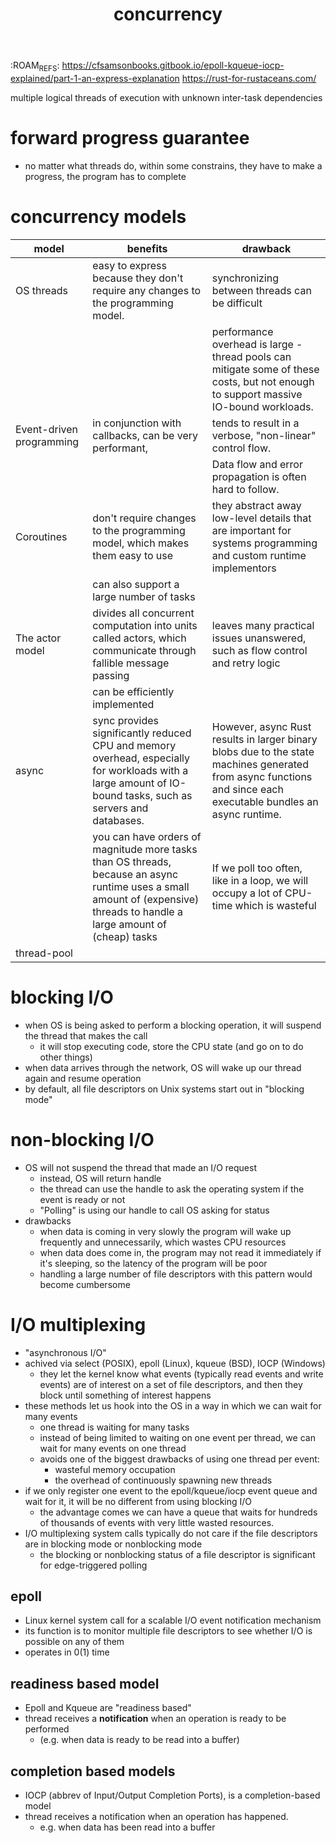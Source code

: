 :PROPERTIES:
:ID:       4bb652c2-af98-47fa-a2fa-ab035921e62d
:ROAM_REFS: https://eklitzke.org/blocking-io-nonblocking-io-and-epoll https://en.wikipedia.org/wiki/Epoll
:END:
:ROAM_REFS: https://cfsamsonbooks.gitbook.io/epoll-kqueue-iocp-explained/part-1-an-express-explanation https://rust-for-rustaceans.com/
#+TITLE: concurrency
#+created_at: <2021-03-28 Sun 03:57>
#+filetags: computer-science

multiple logical threads of execution with unknown inter-task dependencies

* forward progress guarantee
:PROPERTIES:
:ID:       cee62cc9-b3fc-4625-89af-15ffa8e037a7
:END:
- no matter what threads do, within some constrains, they have to make a progress, the program has to complete
* concurrency models
:PROPERTIES:
:ID:       3b0e018c-b337-47c8-8a08-474d26ae4f0d
:ROAM_REFS: https://eklitzke.org/blocking-io-nonblocking-io-and-epoll
:END:
| model                    | benefits                                                                                                                                                                   | drawback                                                                                                                                                        |
|--------------------------+----------------------------------------------------------------------------------------------------------------------------------------------------------------------------+-----------------------------------------------------------------------------------------------------------------------------------------------------------------|
| OS threads               | easy to express because they don't require any changes to the programming model.                                                                                           | synchronizing between threads can be difficult                                                                                                                  |
|                          |                                                                                                                                                                            | performance overhead is large - thread pools can mitigate some of these costs, but not enough to support massive IO-bound workloads.                            |
|--------------------------+----------------------------------------------------------------------------------------------------------------------------------------------------------------------------+-----------------------------------------------------------------------------------------------------------------------------------------------------------------|
| Event-driven programming | in conjunction with callbacks, can be very performant,                                                                                                                     | tends to result in a verbose, "non-linear" control flow.                                                                                                        |
|                          |                                                                                                                                                                            | Data flow and error propagation is often hard to follow.                                                                                                        |
|--------------------------+----------------------------------------------------------------------------------------------------------------------------------------------------------------------------+-----------------------------------------------------------------------------------------------------------------------------------------------------------------|
| Coroutines               | don't require changes to the programming model, which makes them easy to use                                                                                               | they abstract away low-level details that are important for systems programming and custom runtime implementors                                                 |
|                          | can also support a large number of tasks                                                                                                                                   |                                                                                                                                                                 |
|--------------------------+----------------------------------------------------------------------------------------------------------------------------------------------------------------------------+-----------------------------------------------------------------------------------------------------------------------------------------------------------------|
| The actor model          | divides all concurrent computation into units called actors, which communicate through fallible message passing                                                            | leaves many practical issues unanswered, such as flow control and retry logic                                                                                   |
|                          | can be efficiently implemented                                                                                                                                             |                                                                                                                                                                 |
|--------------------------+----------------------------------------------------------------------------------------------------------------------------------------------------------------------------+-----------------------------------------------------------------------------------------------------------------------------------------------------------------|
| async                    | sync provides significantly reduced CPU and memory overhead, especially for workloads with a large amount of IO-bound tasks, such as servers and databases.                | However, async Rust results in larger binary blobs due to the state machines generated from async functions and since each executable bundles an async runtime. |
|                          | you can have orders of magnitude more tasks than OS threads, because an async runtime uses a small amount of (expensive) threads to handle a large amount of (cheap) tasks | If we poll too often, like in a loop, we will occupy a lot of CPU-time which is wasteful                                                                        |
|--------------------------+----------------------------------------------------------------------------------------------------------------------------------------------------------------------------+-----------------------------------------------------------------------------------------------------------------------------------------------------------------|
| thread-pool              |                                                                                                                                                                            |                                                                                                                                                                 |

* blocking I/O
:PROPERTIES:
:ID:       83b7b799-fd93-4285-a79c-7898cbdc5469
:ROAM_REFS: https://eklitzke.org/blocking-io-nonblocking-io-and-epoll
:END:
- when OS is being asked to perform a blocking operation, it will suspend the thread that makes the call
  - it will stop executing code, store the CPU state (and go on to do other things)
- when data arrives through the network, OS will wake up our thread again and resume operation
- by default, all file descriptors on Unix systems start out in "blocking mode"
* non-blocking I/O
:PROPERTIES:
:ID:       443f0a91-1de0-4296-8a10-537bd040d31d
:END:
- OS will not suspend the thread that made an I/O request
  - instead, OS will return handle
  - the thread can use the handle to ask the operating system if the event is ready or not
  - "Polling" is using our handle to call OS asking for status
- drawbacks
  - when data is coming in very slowly the program will wake up frequently and unnecessarily, which wastes CPU resources
  - when data does come in, the program may not read it immediately if it's sleeping, so the latency of the program will be poor
  - handling a large number of file descriptors with this pattern would become cumbersome
* I/O multiplexing
- "asynchronous I/O"
- achived via select (POSIX), epoll (Linux), kqueue (BSD), IOCP (Windows)
  - they let the kernel know what events (typically read events and write events) are of interest on a set of file descriptors, and then they block until something of interest happens
- these methods let us hook into the OS in a way in which we can wait for many events
  - one thread is waiting for many tasks
  - instead of being limited to waiting on one event per thread, we can wait for many events on one thread
  - avoids one of the biggest drawbacks of using one thread per event:
    - wasteful memory occupation
    - the overhead of continuously spawning new threads
- if we only register one event to the epoll/kqueue/iocp event queue and wait for it, it will be no different from using blocking I/O
  - the advantage comes we can have a queue that waits for hundreds of thousands of events with very little wasted resources.
- I/O multiplexing system calls typically do not care if the file descriptors are in blocking mode or nonblocking mode
  - the blocking or nonblocking status of a file descriptor is significant for edge-triggered polling
** epoll
- Linux kernel system call for a scalable I/O event notification mechanism
- its function is to monitor multiple file descriptors to see whether I/O is possible on any of them
- operates in $0(1)$ time
** readiness based model
:PROPERTIES:
:ID:       fe7fd1d1-6d09-434d-bac2-2cb2e0f7b6ce
:ROAM_REFS: https://cfsamsonbooks.gitbook.io/epoll-kqueue-iocp-explained/part-1-an-express-explanation
:END:
- Epoll and Kqueue are "readiness based"
- thread receives a *notification* when an operation is ready to be performed
  - (e.g. when data is ready to be read into a buffer)
** completion based models
- IOCP (abbrev of Input/Output Completion Ports), is a completion-based model
- thread receives a notification when an operation has happened.
  - e.g. when data has been read into a buffer
